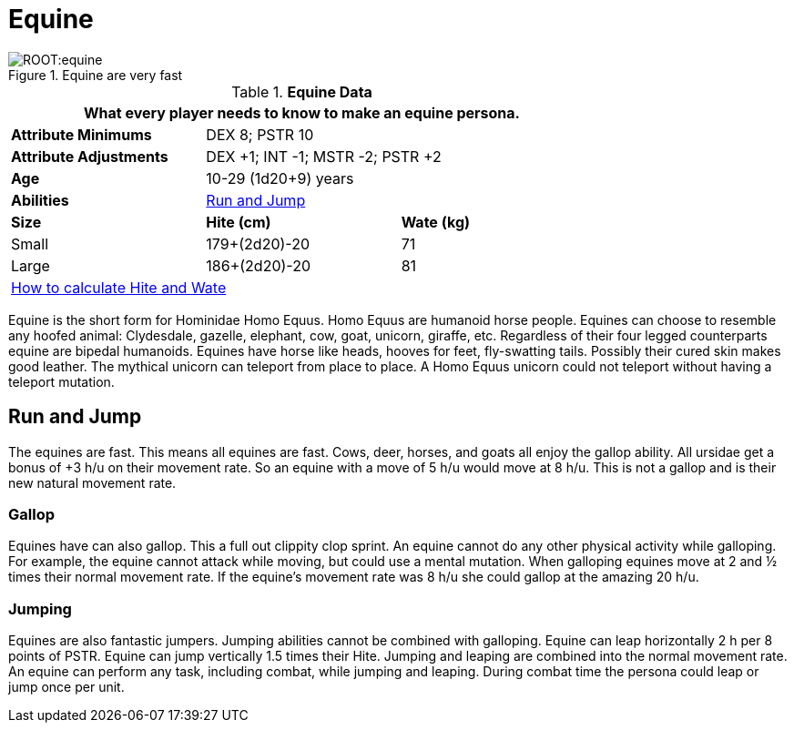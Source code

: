 = Equine

.Equine are very fast
image::ROOT:equine.png[]

// Table 4.8 Equine Data
.*Equine Data*
[width="75%",cols="<,<,<",frame="all"]

|===
3+<|What every player needs to know to make an equine persona.

s|Attribute Minimums
2+<|DEX 8; PSTR 10

s|Attribute Adjustments
2+<|DEX +1; INT -1; MSTR -2; PSTR +2

s|Age
2+<|10-29 (1d20+9) years

s|Abilities
2+<|<<_run_and_jump,Run and Jump>>

s|Size
s|Hite (cm)
s|Wate (kg)

|Small
|179+(2d20)-20
|71

|Large
|186+(2d20)-20
|81

3+<| xref:CH04_Anthros.adoc#_hite_and_wate[How to calculate Hite and Wate]

|===

Equine is the short form for Hominidae Homo Equus.
Homo Equus are humanoid horse people. 
Equines can choose to resemble any hoofed animal: Clydesdale, gazelle, elephant, cow, goat, unicorn, giraffe, etc.
Regardless of their four legged counterparts equine are bipedal humanoids.
Equines have horse like heads, hooves for feet, fly-swatting tails. Possibly their cured skin makes good leather.
The mythical unicorn can teleport from place to place.
A Homo Equus unicorn could not teleport without having a teleport mutation.

== Run and Jump
The equines are fast.
This means all equines are fast. 
Cows, deer, horses, and goats all enjoy the gallop ability.
All ursidae get a bonus of +3 h/u on their movement rate.
So an equine with a move of 5 h/u would move at 8 h/u.
This is not a gallop and is their new natural movement rate.

=== Gallop
Equines have can also gallop.
This a full out clippity clop sprint. 
An equine cannot do any other physical activity while galloping.
For example, the equine cannot attack while moving, but could use a mental mutation. 
When galloping equines move at 2 and ½ times their normal movement rate.
If the equine's movement rate was 8 h/u she could gallop at the amazing 20 h/u.

=== Jumping
Equines are also fantastic jumpers.
Jumping abilities cannot be combined with galloping.
Equine can leap horizontally 2 h per 8 points of PSTR.
Equine can jump vertically 1.5 times their Hite.
Jumping and leaping are combined into the normal movement rate.
An equine can perform any task, including combat, while jumping and leaping.
During combat time the persona could leap or jump once per unit. 



